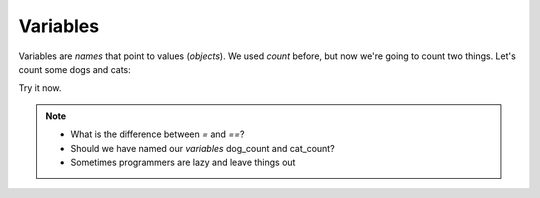 Variables
=========

Variables are `names` that point to values (`objects`).
We used `count` before, but now we're going to count two things.
Let's count some dogs and cats:

.. doctest::

    >>> dogs = 2
    >>> cats = 1
    >>> dogs
    2
    >>> cats
    1
    >>> dogs > cats 
    True
    >>> dogs = cats
    >>> dogs > cats
    False
    >>> dogs = 3
    >>> dogs
    3
    >>> dogs > cats
    True
    >>> cats + dogs
    4

Try it now.

.. note::

    * What is the difference between `=` and `==`?
    * Should we have named our `variables` dog_count and cat_count?
    * Sometimes programmers are lazy and leave things out
    
